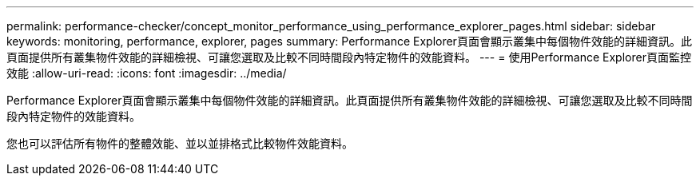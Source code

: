 ---
permalink: performance-checker/concept_monitor_performance_using_performance_explorer_pages.html 
sidebar: sidebar 
keywords: monitoring, performance, explorer, pages 
summary: Performance Explorer頁面會顯示叢集中每個物件效能的詳細資訊。此頁面提供所有叢集物件效能的詳細檢視、可讓您選取及比較不同時間段內特定物件的效能資料。 
---
= 使用Performance Explorer頁面監控效能
:allow-uri-read: 
:icons: font
:imagesdir: ../media/


[role="lead"]
Performance Explorer頁面會顯示叢集中每個物件效能的詳細資訊。此頁面提供所有叢集物件效能的詳細檢視、可讓您選取及比較不同時間段內特定物件的效能資料。

您也可以評估所有物件的整體效能、並以並排格式比較物件效能資料。

